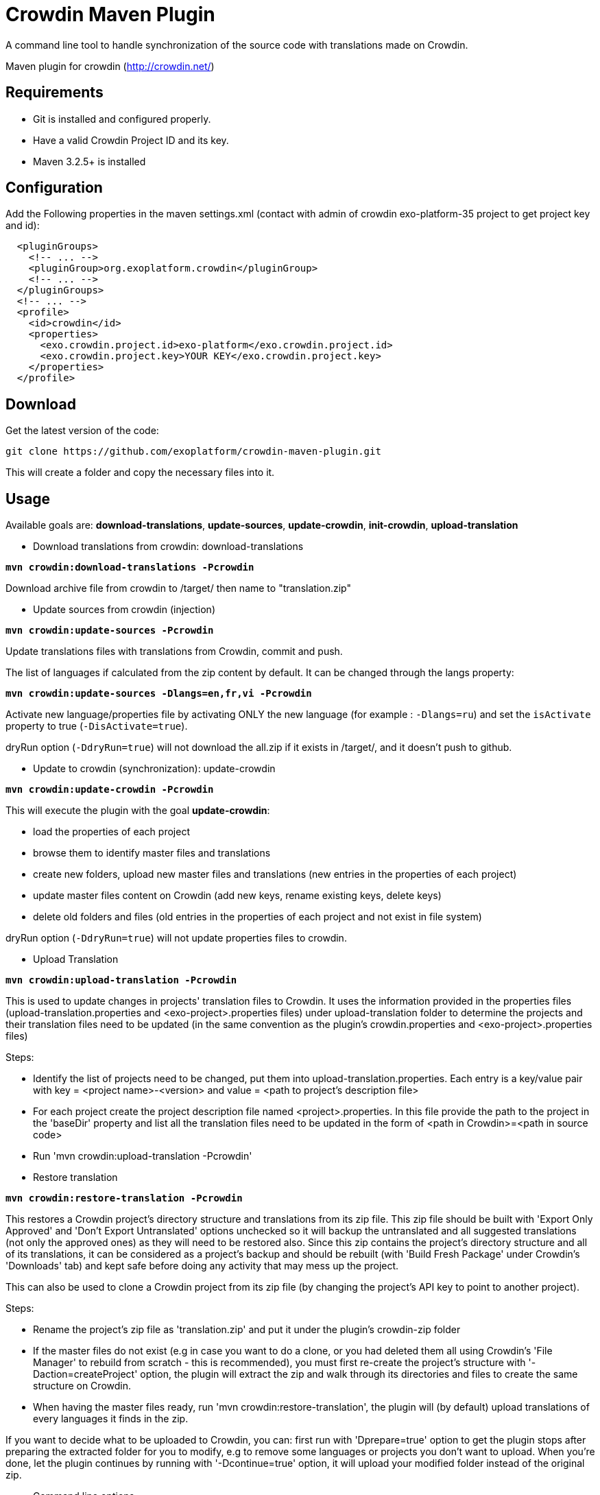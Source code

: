 = Crowdin Maven Plugin

A command line tool to handle synchronization of the source code with translations made on Crowdin.

Maven plugin for crowdin (http://crowdin.net/)


== Requirements

* Git is installed and configured properly.
* Have a valid Crowdin Project ID and its key.
* Maven 3.2.5+ is installed

== Configuration

Add the Following properties in the maven settings.xml (contact with admin of crowdin exo-platform-35 project to get project key and id):
[source,xml]
----
  <pluginGroups>
    <!-- ... -->
    <pluginGroup>org.exoplatform.crowdin</pluginGroup>
    <!-- ... -->
  </pluginGroups>
  <!-- ... -->
  <profile>
    <id>crowdin</id>
    <properties>
      <exo.crowdin.project.id>exo-platform</exo.crowdin.project.id>
      <exo.crowdin.project.key>YOUR KEY</exo.crowdin.project.key> 
    </properties>
  </profile>
----

== Download

Get the latest version of the code:

    git clone https://github.com/exoplatform/crowdin-maven-plugin.git

This will create a folder and copy the necessary files into it.

== Usage


Available goals are: **download-translations**, **update-sources**, **update-crowdin**, **init-crowdin**, **upload-translation**

* Download translations from crowdin: download-translations

**`mvn crowdin:download-translations -Pcrowdin`**

Download archive file from crowdin to /target/ then name to "translation.zip"

* Update sources from crowdin (injection)

**`mvn crowdin:update-sources -Pcrowdin`**

Update translations files with translations from Crowdin, commit and push.

The list of languages if calculated from the zip content by default. It can be changed through the langs property:

**`mvn crowdin:update-sources -Dlangs=en,fr,vi -Pcrowdin`**

Activate new language/properties file by activating ONLY the new language (for example : `-Dlangs=ru`) and set the `isActivate` property to true (`-DisActivate=true`).

dryRun option (`-DdryRun=true`) will not download the all.zip if it exists in /target/, and it doesn't push to github.

* Update to crowdin (synchronization): update-crowdin

**`mvn crowdin:update-crowdin -Pcrowdin`**

This will execute the plugin with the goal **update-crowdin**:

** load the properties of each project
** browse them to identify master files and translations
** create new folders, upload new master files and translations (new entries in the properties of each project)
** update master files content on Crowdin (add new keys, rename existing keys, delete keys)
** delete old folders and files (old entries in the properties of each project and not exist in file system)

dryRun option (`-DdryRun=true`) will not update properties files to crowdin.

* Upload Translation

**`mvn crowdin:upload-translation -Pcrowdin`**

This is used to update changes in projects' translation files to Crowdin. It uses the information provided in the properties files (upload-translation.properties and <exo-project>.properties files) under upload-translation folder to determine the projects and their translation files need to be updated (in the same convention as the plugin's crowdin.properties and <exo-project>.properties files) 

Steps:

* Identify the list of projects need to be changed, put them into upload-translation.properties. Each entry is a key/value pair with key = <project name>-<version> and value = <path to project's description file>
* For each project create the project description file named <project>.properties. In this file provide the path to the project in the 'baseDir' property and list all the translation files need to be updated in the form of <path in Crowdin>=<path in source code>
* Run 'mvn crowdin:upload-translation -Pcrowdin'

* Restore translation

**`mvn crowdin:restore-translation -Pcrowdin`**

This restores a Crowdin project's directory structure and translations from its zip file. This zip file should be built with 'Export Only Approved' and 'Don't Export Untranslated' options unchecked so it will backup the untranslated and all suggested translations (not only the approved ones) as they will need to be restored also. Since this zip contains the project's directory structure and all of its translations, it can be considered as a project's backup and should be rebuilt (with 'Build Fresh Package' under Crowdin's 'Downloads' tab) and kept safe before doing any activity that may mess up the project.

This can also be used to clone a Crowdin project from its zip file (by changing the project's API key to point to another project). 

Steps:

* Rename the project's zip file as 'translation.zip' and put it under the plugin's crowdin-zip folder
* If the master files do not exist (e.g in case you want to do a clone, or you had deleted them all using Crowdin's 'File Manager' to rebuild from scratch - this is recommended), you must first re-create the project's structure with '-Daction=createProject' option, the plugin will extract the zip and walk through its directories and files to create the same structure on Crowdin.
* When having the master files ready, run 'mvn crowdin:restore-translation', the plugin will (by default) upload translations of every languages it finds in the zip.

If you want to decide what to be uploaded to Crowdin, you can: first run with 'Dprepare=true' option to get the plugin stops after preparing the extracted folder for you to modify, e.g to remove some languages or projects you don't want to upload. When you're done, let the plugin continues by running with '-Dcontinue=true' option, it will upload your modified folder instead of the original zip. 

* Command line options

-- **dryRun**
   If true, no communication with Crowdin will be done; Default: false.
   Useful to see the evolution of the process. Combined with maven debug option -X, displays actual Rest calls and XmlPath queries.

== Contributing

    1. Fork it
    2. Create your feature branch (git checkout -b my-new-feature)
    3. Commit your changes (git commit -am 'Added some feature')
    4. Push to the branch (git push origin my-new-feature)
    5. Create new Pull Request

== Resources

* http://code.google.com/p/rest-assured/wiki/Usage?ts=1317978378&updated=Usage#Example_1_-_JSON

* http://blog.jayway.com/2011/10/09/simple-parsing-of-complex-json-and-xml-documents-in-java/

* http://rest-assured.googlecode.com/svn/tags/1.6/apidocs/com/jayway/restassured/path/xml/XmlPath.html

* http://groovy.codehaus.org/Updating+XML+with+XmlSlurper

* http://maven.apache.org/developers/mojo-api-specification.html

* http://maven.apache.org/plugin-developers/common-bugs.html

* http://www.regexplanet.com/advanced/java/index.html

* http://docs.oracle.com/javase/6/docs/api/index.html

* http://int.exoplatform.org/portal/intranet/wiki/group/spaces/platform_team/Crowdin_Maven_Plugin_Developer_guide

* http://int.exoplatform.org/portal/intranet/wiki/group/spaces/platform_team/Crowdin_Maven_Plugin_User_Guide

